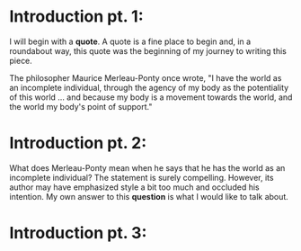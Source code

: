 
* Introduction pt. 1:
I will begin with a *quote*. A quote is a fine place to begin and,
in a roundabout way, this quote was the beginning of my journey to
writing this piece.

The philosopher Maurice Merleau-Ponty once wrote, "I have the world
as an incomplete individual, through the agency of my body as the
potentiality of this world ... and because my body is a movement
towards the world, and the world my body's point of support."

* Introduction pt. 2:
What does Merleau-Ponty mean when he says that he has the world as
an incomplete individual? The statement is surely compelling. However,
its author may have emphasized style a bit too much and occluded his
intention. My own answer to this *question* is what I would like to talk
about.

* Introduction pt. 3:
